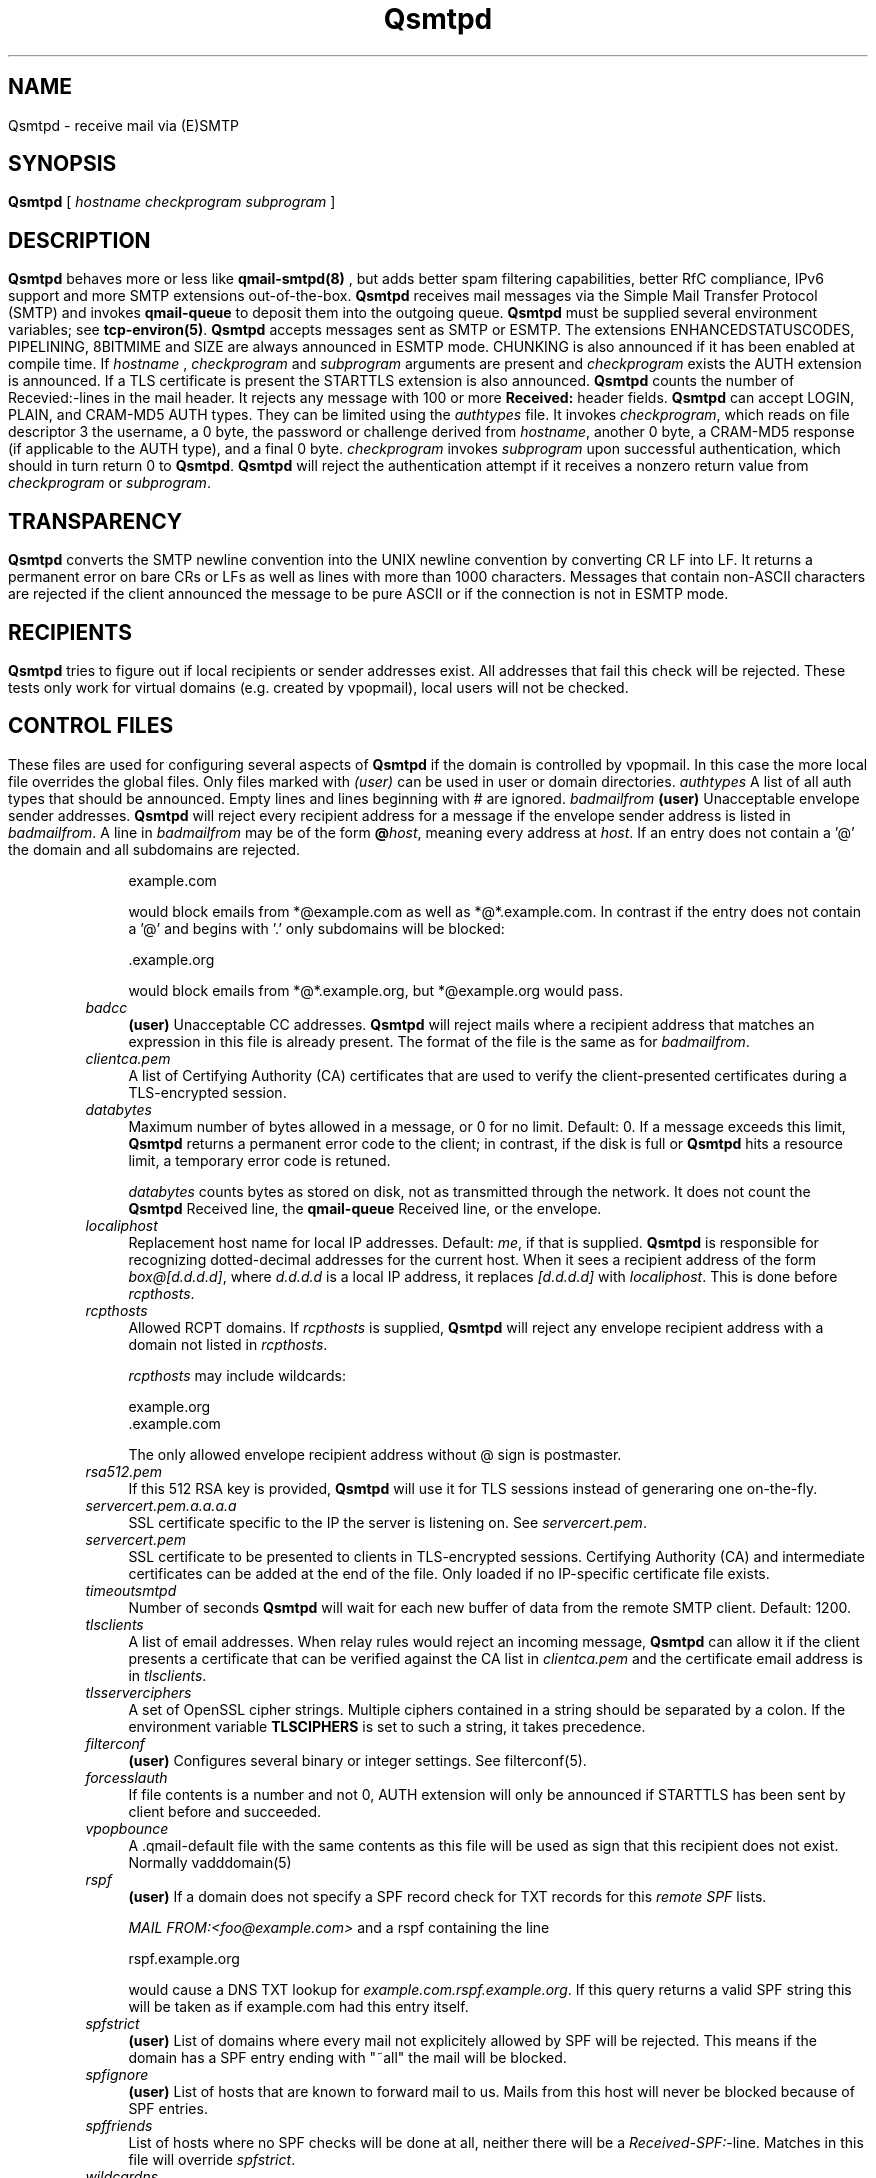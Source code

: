 .\"TOPICS "Topics:"
.TH Qsmtpd 8 "December 2008" "Qsmtp Version @QSMTP_VERSION_MAJOR@.@QSMTP_VERSION_MINOR@@QSMTP_VERSION_EXTRAVERSION@" "Qsmtpd"
.SH NAME
Qsmtpd \- receive mail via (E)SMTP
.SH SYNOPSIS
.B Qsmtpd
[
.I hostname
.I checkprogram
.I subprogram
]
.SH DESCRIPTION
.B Qsmtpd
behaves more or less like
.B qmail-smtpd(8)
, but adds better spam filtering capabilities, better RfC compliance, IPv6 support and more SMTP extensions
out-of-the-box.

.B Qsmtpd
receives mail messages via the Simple Mail Transfer Protocol (SMTP)
and invokes
.B qmail-queue
to deposit them into the outgoing queue.
.B Qsmtpd
must be supplied several environment variables;
see
.BR tcp-environ(5) .

.B Qsmtpd
accepts messages sent as SMTP or ESMTP. The extensions ENHANCEDSTATUSCODES, PIPELINING, 8BITMIME and SIZE 
are always announced in ESMTP mode. CHUNKING is also announced if it has been enabled at compile time. If 
.IR hostname
, 
.IR checkprogram
and 
.IR subprogram
arguments are present and 
.IR checkprogram
exists the AUTH extension is announced. If a TLS certificate is present the STARTTLS extension is also announced.

.B Qsmtpd
counts the number of Recevied:-lines in the mail header.
It rejects any message with 100 or more
.B Received:
header fields.

.B Qsmtpd
can accept LOGIN, PLAIN, and CRAM-MD5 AUTH types.  They can be limited
using the
.IR authtypes
file. It invokes
.IR checkprogram ,
which reads on file descriptor 3 the username, a 0 byte, the password
or challenge derived from
.IR hostname ,
another 0 byte, a CRAM-MD5 response (if applicable to the AUTH type),
and a final 0 byte.
.I checkprogram
invokes
.I subprogram
upon successful authentication, which should in turn return 0 to
.BR Qsmtpd .
.B Qsmtpd
will reject the authentication attempt if it receives a nonzero return
value from
.I checkprogram
or
.IR subprogram .
.SH TRANSPARENCY
.B Qsmtpd
converts the SMTP newline convention into the UNIX newline convention
by converting CR LF into LF.
It returns a permanent error on bare CRs or LFs as well as lines with
more than 1000 characters. Messages that contain non-ASCII characters are
rejected if the client announced the message to be pure ASCII or if the
connection is not in ESMTP mode.

.SH RECIPIENTS
.B Qsmtpd
tries to figure out if local recipients or sender addresses exist. All addresses
that fail this check will be rejected. These tests only work for virtual domains
(e.g. created by vpopmail), local users will not be checked.

.SH "CONTROL FILES"

These files are used for configuring several aspects of
.B Qsmtpd
. Some of them may also be present in the recipient or recipient domain directory
if the domain is controlled by vpopmail. In this case the more local file overrides
the global files. Only files marked with
.I (user)
can be used in user or domain directories.

.TP 4
.I authtypes
A list of all auth types that should be announced. Empty lines and lines beginning
with # are ignored.

.TP 4
.I badmailfrom
.B (user)
Unacceptable envelope sender addresses.
.B Qsmtpd
will reject every recipient address for a message
if the envelope sender address is listed in
.IR badmailfrom .
A line in
.I badmailfrom
may be of the form
.BR @\fIhost\fR ,
meaning every address at
.IR host .
If an entry does not contain a '@' the domain and all subdomains
are rejected.

.EX
    example.com
.EE

would block emails from *@example.com as well as *@*.example.com.
In contrast if the entry does not contain a '@' and begins with '.'
only subdomains will be blocked:

.EX
    .example.org
.EE

would block emails from *@*.example.org, but *@example.org would pass.

.TP 4
.I badcc
.B (user)
Unacceptable CC addresses.
.B Qsmtpd
will reject mails where a recipient address that matches an expression
in this file is already present. The format of the file is the same as for 
.IR badmailfrom .

.TP 4
.I clientca.pem
A list of Certifying Authority (CA) certificates that are used to verify
the client-presented certificates during a TLS-encrypted session.

.TP 4
.I databytes
Maximum number of bytes allowed in a message,
or 0 for no limit.
Default: 0.
If a message exceeds this limit,
.B Qsmtpd
returns a permanent error code to the client;
in contrast, if
the disk is full or
.B Qsmtpd
hits a resource limit, a temporary error code is retuned.

.I databytes
counts bytes as stored on disk, not as transmitted through the network.
It does not count the
.B Qsmtpd
Received line, the
.B qmail-queue
Received line, or the envelope.

.TP 4
.I localiphost
Replacement host name for local IP addresses.
Default:
.IR me ,
if that is supplied.
.B Qsmtpd
is responsible for recognizing dotted-decimal addresses for the
current host.
When it sees a recipient address of the form
.IR box@[d.d.d.d] ,
where
.I d.d.d.d
is a local IP address,
it replaces
.IR [d.d.d.d]
with
.IR localiphost .
This is done before
.IR rcpthosts .

.TP 4
.I rcpthosts
Allowed RCPT domains.
If
.I rcpthosts
is supplied,
.B Qsmtpd
will reject
any envelope recipient address with a domain not listed in
.IR rcpthosts .

.I rcpthosts
may include wildcards:

.EX
   example.org
   .example.com
.EE

The only allowed envelope recipient address without @ sign is postmaster.

.TP 4
.I rsa512.pem
If this 512 RSA key is provided,
.B Qsmtpd
will use it for TLS sessions instead of generaring one on-the-fly.

.TP 4
.I servercert.pem.a.a.a.a
SSL certificate specific to the IP the server is listening on. See 
.IR servercert.pem .

.TP 4
.I servercert.pem
SSL certificate to be presented to clients in
TLS-encrypted sessions. Certifying Authority
(CA) and intermediate certificates can be added at the end of the file.
Only loaded if no IP-specific certificate file exists.

.TP 4
.I timeoutsmtpd
Number of seconds
.B Qsmtpd
will wait for each new buffer of data from the remote SMTP client.
Default: 1200.

.TP 4
.I tlsclients
A list of email addresses. When relay rules would reject an incoming message,
.B Qsmtpd
can allow it if the client presents a certificate that can be verified against
the CA list in
.I clientca.pem
and the certificate email address is in
.IR tlsclients .

.TP 4
.I tlsserverciphers
A set of OpenSSL cipher strings. Multiple ciphers contained in a
string should be separated by a colon. If the environment variable
.B TLSCIPHERS
is set to such a string, it takes precedence.

.TP 4
.I filterconf
.B (user)
Configures several binary or integer settings. See filterconf(5).

.TP 4
.I forcesslauth
If file contents is a number and not 0, AUTH extension will only be announced
if STARTTLS has been sent by client before and succeeded.

.TP 4
.I vpopbounce
A .qmail-default file with the same contents as this file will be used as sign
that this recipient does not exist. Normally vadddomain(5)

.TP 4
.I rspf
.B (user)
If a domain does not specify a SPF record check for TXT records for this
.I remote SPF 
lists.

.I MAIL FROM:<foo@example.com>
and a rspf containing the line 

.EX
   rspf.example.org
.EE

would cause a DNS TXT lookup for 
.IR example.com.rspf.example.org .
If this query returns a valid SPF string this will be taken as if example.com had this entry itself.

.TP 4
.I spfstrict
.B (user)
List of domains where every mail not explicitely allowed by SPF will be rejected. This means if the 
domain has a SPF entry ending with "~all" the mail will be blocked.

.TP 4
.I spfignore
.B (user)
List of hosts that are known to forward mail to us. Mails from this host will never be blocked because 
of SPF entries.

.TP 4
.I spffriends
List of hosts where no SPF checks will be done at all, neither there will be a \fIReceived-SPF:\fR-line. 
Matches in this file will override \fIspfstrict\fR.

.TP 4
.I wildcardns
A list of top level domains and their wildcard NS entries. Format is "TLD_IPv6address", where TLD is
the name of the top level domain (without leading dot) and IPv6address is an IPv6 literal. There are
no spaces allowed anywhere in a line containing an entry, but normal comments (lines beginning with #,
empty lines) are allowed. If a TLD has multiple wildcard entries use multiple lines with the same TLD
name and one entry each.

.TP 4
.I authhide
If this file contains a positive integer number the name and IP address of the sending host will not
be written to the \fIReceived:\fR line in the mail body if the client is authenticated. Use this if
your users want some extra privacy.

.TP 4
.I nomail
.B (user)
Reject all mail to this user with the given message. If the file exists but is empty a general
rejection message will be announced. The message may start with a rejection code like:

.EX
550 5.7.1
.EE

The rejection code must be of the form given in the example. The first digit of both blocks must match, 
all other digits may be of any value. The two blocks must be separated by exactly one space. After the 
second block must be at least one more space.

If the code does not match this requirements or is not found at all the code given in the example will be 
used. The rejection line may be of any length, the message will be folded if necessary. The file may contain 
comments, but only one valid line.

.TP 4
.I relayclients

Holds a list of IPv4 addresses allowed for relaying. Every address is followed by a netmask length specifying
if a whole network is allowed to relay. Use the
.B addipbl
command to add new entries to this file.

.TP 4
.I relayclients6
Works the same as
.IR relayclients ,
but for IPv6 addresses.

.SH RELAYING

By default
.B Qsmtpd
does not allow relaying. Contrary to
.B qmail-smtpd
it will not look at the
.I RELAYCLIENT
environment variable.

Relaying is permitted in one of two cases: the user has authenticated himself using SMTP AUTH or a SSL client
certificate, or the IP address of the client is found in one of the
.I relayclients
or
.I relayclients6
control files (see above).

.SH DEBUGGING
If
.B Qsmtpd
has been with the
.I DEBUG_IO
flag the contents of the SMTP transmissions can be recorded. They will
be sent to the syslog daemon with facility mail and log level debug. The contents of the SMTP DATA phase will
never be logged for privacy reasons.

Logging is not enabled by default. If
.B Qsmtpd
finds an environment variable
.I QSMTPD_DEBUG
with a non-empty
value or a file
.I control/Qsmtpd_debug
exists on startup it will log. Therefore it will usually not harm to
compile that facility into the program.

.SH "SEE ALSO"
tcp-env(1),
filterconf(5),
tcp-environ(5),
qmail-control(5),
qmail-inject(8),
qmail-queue(8),
qmail-smtpd(8)
.SH AUTHOR
Rolf Eike Beer
.SH WEBSITE
http://opensource.sf-tec.de/Qsmtp/
